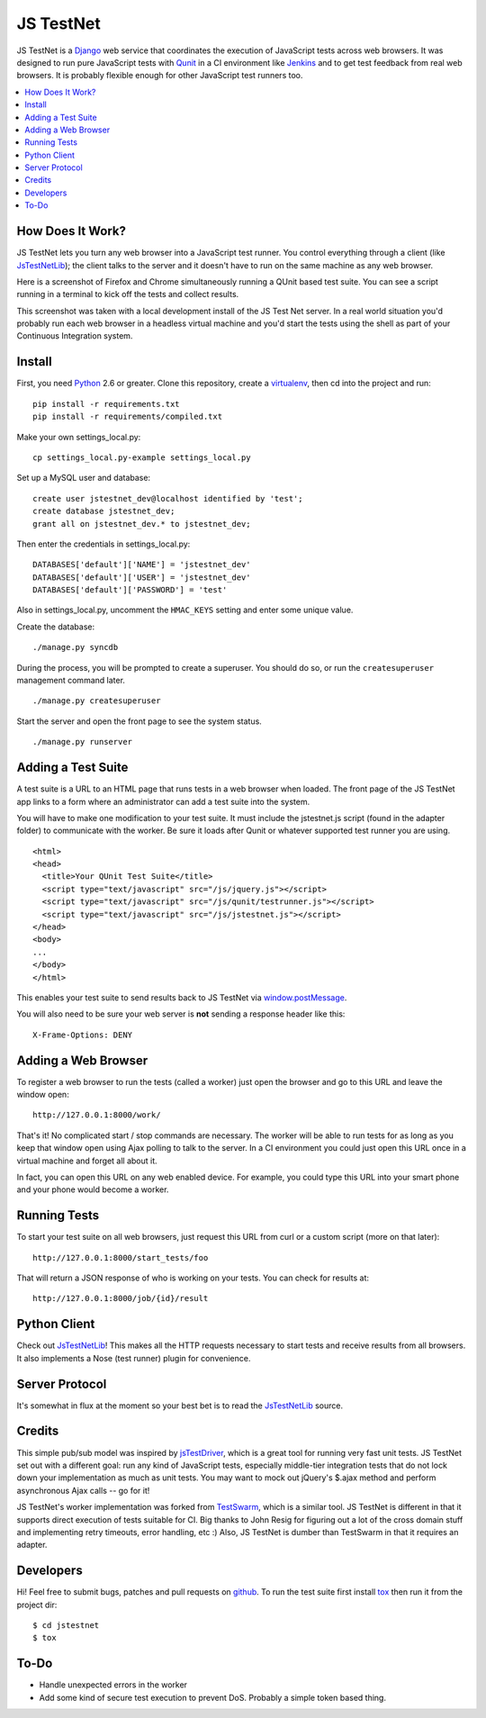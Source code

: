 
==========
JS TestNet
==========

JS TestNet is a Django_ web service that coordinates the execution of
JavaScript tests across web browsers.  It was designed to run pure JavaScript
tests with Qunit_ in a CI environment like Jenkins_ and to get test feedback
from real web browsers.  It is probably flexible enough for other JavaScript
test runners too.

.. _Django: http://www.djangoproject.com/
.. _Qunit: http://docs.jquery.com/Qunit
.. _Jenkins: http://jenkins-ci.org/

.. contents::
      :local:

How Does It Work?
=================

JS TestNet lets you turn any web browser into a JavaScript test runner. You
control everything through a client (like `JsTestNetLib`_); the client talks
to the server and it doesn't have to run on the same machine as any web
browser.

Here is a screenshot of Firefox and Chrome simultaneously running a
QUnit based test suite. You can see a script running in a terminal to kick off
the tests and collect results.

.. image:: http://kumar303.github.com/jstestnet/jstestnet-screenshot.png

This screenshot was taken with a local development install of the JS Test Net
server. In a real world situation you'd probably run each web browser in a
headless virtual machine and you'd start the tests using the shell as part of
your Continuous Integration system.

Install
=======

First, you need Python_ 2.6 or greater.  Clone this repository, create a
virtualenv_, then cd into the project and run::

  pip install -r requirements.txt
  pip install -r requirements/compiled.txt

Make your own settings_local.py::

  cp settings_local.py-example settings_local.py

Set up a MySQL user and database::

  create user jstestnet_dev@localhost identified by 'test';
  create database jstestnet_dev;
  grant all on jstestnet_dev.* to jstestnet_dev;

Then enter the credentials in settings_local.py::

  DATABASES['default']['NAME'] = 'jstestnet_dev'
  DATABASES['default']['USER'] = 'jstestnet_dev'
  DATABASES['default']['PASSWORD'] = 'test'

Also in settings_local.py, uncomment the ``HMAC_KEYS`` setting and enter some
unique value.

Create the database::

  ./manage.py syncdb

During the process, you will be prompted to create a superuser. You should do
so, or run the ``createsuperuser`` management command later.

::

  ./manage.py createsuperuser

Start the server and open the front page to see the system status.

::

  ./manage.py runserver

.. _Python: http://python.org/
.. _virtualenv: http://pypi.python.org/pypi/virtualenv

Adding a Test Suite
===================

A test suite is a URL to an HTML page that runs tests in a web browser when
loaded.  The front page of the JS TestNet app links to a form where an
administrator can add a test suite into the system.

You will have to make one modification to your test suite.  It must include
the jstestnet.js script (found in the adapter folder) to communicate with the
worker.  Be sure it loads after Qunit or whatever supported test runner you
are using.

::

  <html>
  <head>
    <title>Your QUnit Test Suite</title>
    <script type="text/javascript" src="/js/jquery.js"></script>
    <script type="text/javascript" src="/js/qunit/testrunner.js"></script>
    <script type="text/javascript" src="/js/jstestnet.js"></script>
  </head>
  <body>
  ...
  </body>
  </html>

This enables your test suite to send results back to JS TestNet via
`window.postMessage`_.

You will also need to be sure your web server is **not** sending a response
header like this::

  X-Frame-Options: DENY

.. _window.postMessage: https://developer.mozilla.org/en/dom/window.postmessage

Adding a Web Browser
====================

To register a web browser to run the tests (called a worker) just open the
browser and go to this URL and leave the window open::

  http://127.0.0.1:8000/work/

That's it!  No complicated start / stop commands are necessary.
The worker will be able to run tests for as long as you keep that window open
using Ajax polling to talk to the server.
In a CI environment you could just open this URL once in a virtual machine
and forget all about it.

In fact, you can open this URL on any web enabled device.  For example, you
could type this URL into your smart phone and
your phone would become a worker.

Running Tests
=============

To start your test suite on all web browsers, just request this URL from curl
or a custom script (more on that later)::

  http://127.0.0.1:8000/start_tests/foo

That will return a JSON response of who is working on your tests.  You can
check for results at::

  http://127.0.0.1:8000/job/{id}/result

Python Client
=============

Check out `JsTestNetLib`_! This makes all the HTTP requests necessary to start
tests and receive results from all browsers. It also implements a Nose (test
runner) plugin for convenience.

Server Protocol
===============

It's somewhat in flux at the moment so your best bet is to read the
`JsTestNetLib`_ source.

Credits
=======

This simple pub/sub model was inspired by jsTestDriver_, which is a great tool
for running very fast unit tests.  JS TestNet set out with a different goal:
run any kind of JavaScript tests, especially middle-tier integration tests
that do not lock down your implementation as much as unit tests.  You may want
to mock out jQuery's $.ajax method and perform asynchronous Ajax calls -- go
for it!

JS TestNet's worker implementation was forked from TestSwarm_, which is a
similar tool.  JS TestNet is different in that it supports direct execution of
tests suitable for CI.  Big thanks to John Resig for figuring out a lot of the
cross domain stuff and implementing retry timeouts, error handling, etc :)
Also, JS TestNet is dumber than TestSwarm in that it requires an adapter.

.. _jsTestDriver: http://code.google.com/p/js-test-driver/
.. _TestSwarm: https://github.com/jeresig/testswarm

Developers
==========

Hi!  Feel free to submit bugs, patches and pull requests on github_.
To run the test suite first install `tox`_ then run it from the project dir::

  $ cd jstestnet
  $ tox

.. _tox: http://codespeak.net/tox/
.. _github: https://github.com/kumar303/jstestnet

To-Do
=====

- Handle unexpected errors in the worker
- Add some kind of secure test execution to prevent DoS.  Probably a simple
  token based thing.

.. _`JsTestNetLib`: https://github.com/kumar303/jstestnetlib
